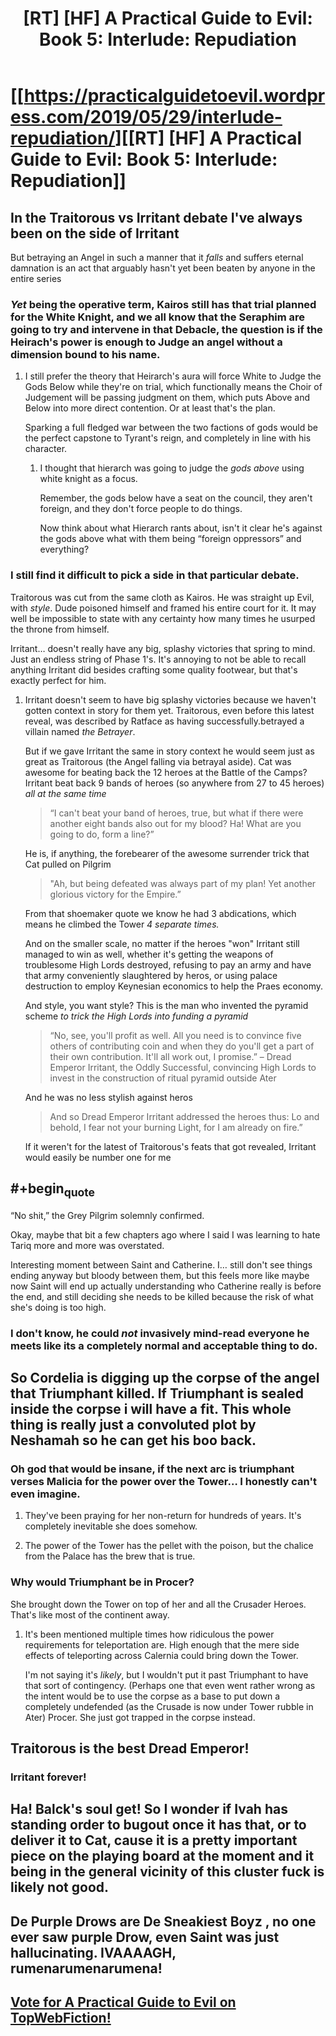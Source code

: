 #+TITLE: [RT] [HF] A Practical Guide to Evil: Book 5: Interlude: Repudiation

* [[https://practicalguidetoevil.wordpress.com/2019/05/29/interlude-repudiation/][[RT] [HF] A Practical Guide to Evil: Book 5: Interlude: Repudiation]]
:PROPERTIES:
:Author: Zayits
:Score: 84
:DateUnix: 1559103267.0
:END:

** In the Traitorous vs Irritant debate I've always been on the side of Irritant

But betraying an Angel in such a manner that it /falls/ and suffers eternal damnation is an act that arguably hasn't yet been beaten by anyone in the entire series
:PROPERTIES:
:Author: ATRDCI
:Score: 44
:DateUnix: 1559104946.0
:END:

*** /Yet/ being the operative term, Kairos still has that trial planned for the White Knight, and we all know that the Seraphim are going to try and intervene in that Debacle, the question is if the Heirach's power is enough to Judge an angel without a dimension bound to his name.
:PROPERTIES:
:Author: signspace13
:Score: 23
:DateUnix: 1559114652.0
:END:

**** I still prefer the theory that Heirarch's aura will force White to Judge the Gods Below while they're on trial, which functionally means the Choir of Judgement will be passing judgment on them, which puts Above and Below into more direct contention. Or at least that's the plan.

Sparking a full fledged war between the two factions of gods would be the perfect capstone to Tyrant's reign, and completely in line with his character.
:PROPERTIES:
:Author: ricree
:Score: 26
:DateUnix: 1559121655.0
:END:

***** I thought that hierarch was going to judge the /gods above/ using white knight as a focus.

Remember, the gods below have a seat on the council, they aren't foreign, and they don't force people to do things.

Now think about what Hierarch rants about, isn't it clear he's against the gods above what with them being “foreign oppressors” and everything?
:PROPERTIES:
:Author: MythSteak
:Score: 6
:DateUnix: 1559173770.0
:END:


*** I still find it difficult to pick a side in that particular debate.

Traitorous was cut from the same cloth as Kairos. He was straight up Evil, with /style/. Dude poisoned himself and framed his entire court for it. It may well be impossible to state with any certainty how many times he usurped the throne from himself.

Irritant... doesn't really have any big, splashy victories that spring to mind. Just an endless string of Phase 1's. It's annoying to not be able to recall anything Irritant did besides crafting some quality footwear, but that's exactly perfect for him.
:PROPERTIES:
:Author: OmniscientQ
:Score: 9
:DateUnix: 1559150368.0
:END:

**** Irritant doesn't seem to have big splashy victories because we haven't gotten context in story for them yet. Traitorous, even before this latest reveal, was described by Ratface as having successfully.betrayed a villain named /the Betrayer/.

But if we gave Irritant the same in story context he would seem just as great as Traitorous (the Angel falling via betrayal aside). Cat was awesome for beating back the 12 heroes at the Battle of the Camps? Irritant beat back 9 bands of heroes (so anywhere from 27 to 45 heroes) /all at the same time/

#+begin_quote
  “I can't beat your band of heroes, true, but what if there were another eight bands also out for my blood? Ha! What are you going to do, form a line?”
#+end_quote

He is, if anything, the forebearer of the awesome surrender trick that Cat pulled on Pilgrim

#+begin_quote
  "Ah, but being defeated was always part of my plan! Yet another glorious victory for the Empire.”
#+end_quote

From that shoemaker quote we know he had 3 abdications, which means he climbed the Tower /4 separate times./

And on the smaller scale, no matter if the heroes "won" Irritant still managed to win as well, whether it's getting the weapons of troublesome High Lords destroyed, refusing to pay an army and have that army conveniently slaughtered by heros, or using palace destruction to employ Keynesian economics to help the Praes economy.

And style, you want style? This is the man who invented the pyramid scheme /to trick the High Lords into funding a pyramid/

#+begin_quote
  “No, see, you'll profit as well. All you need is to convince five others of contributing coin and when they do you'll get a part of their own contribution. It'll all work out, I promise.” -- Dread Emperor Irritant, the Oddly Successful, convincing High Lords to invest in the construction of ritual pyramid outside Ater
#+end_quote

And he was no less stylish against heros

#+begin_quote
  And so Dread Emperor Irritant addressed the heroes thus: Lo and behold, I fear not your burning Light, for I am already on fire.”
#+end_quote

If it weren't for the latest of Traitorous's feats that got revealed, Irritant would easily be number one for me
:PROPERTIES:
:Author: ATRDCI
:Score: 21
:DateUnix: 1559154091.0
:END:


** #+begin_quote
  “No shit,” the Grey Pilgrim solemnly confirmed.
#+end_quote

Okay, maybe that bit a few chapters ago where I said I was learning to hate Tariq more and more was overstated.

Interesting moment between Saint and Catherine. I... still don't see things ending anyway but bloody between them, but this feels more like maybe now Saint will end up actually understanding who Catherine really is before the end, and still deciding she needs to be killed because the risk of what she's doing is too high.
:PROPERTIES:
:Author: JanusTheDoorman
:Score: 29
:DateUnix: 1559104505.0
:END:

*** I don't know, he could /not/ invasively mind-read everyone he meets like its a completely normal and acceptable thing to do.
:PROPERTIES:
:Author: signspace13
:Score: 3
:DateUnix: 1559170711.0
:END:


** So Cordelia is digging up the corpse of the angel that Triumphant killed. If Triumphant is sealed inside the corpse i will have a fit. This whole thing is really just a convoluted plot by Neshamah so he can get his boo back.
:PROPERTIES:
:Author: MisterCommonMarket
:Score: 29
:DateUnix: 1559111521.0
:END:

*** Oh god that would be insane, if the next arc is triumphant verses Malicia for the power over the Tower... I honestly can't even imagine.
:PROPERTIES:
:Author: signspace13
:Score: 17
:DateUnix: 1559114728.0
:END:

**** They've been praying for her non-return for hundreds of years. It's completely inevitable she does somehow.
:PROPERTIES:
:Author: Frommerman
:Score: 37
:DateUnix: 1559115434.0
:END:


**** The power of the Tower has the pellet with the poison, but the chalice from the Palace has the brew that is true.
:PROPERTIES:
:Author: PrettyDecentSort
:Score: 2
:DateUnix: 1559142997.0
:END:


*** Why would Triumphant be in Procer?

She brought down the Tower on top of her and all the Crusader Heroes. That's like most of the continent away.
:PROPERTIES:
:Author: PotentiallySarcastic
:Score: 9
:DateUnix: 1559139635.0
:END:

**** It's been mentioned multiple times how ridiculous the power requirements for teleportation are. High enough that the mere side effects of teleporting across Calernia could bring down the Tower.

I'm not saying it's /likely/, but I wouldn't put it past Triumphant to have that sort of contingency. (Perhaps one that even went rather wrong as the intent would be to use the corpse as a base to put down a completely undefended (as the Crusade is now under Tower rubble in Ater) Procer. She just got trapped in the corpse instead.
:PROPERTIES:
:Author: ATRDCI
:Score: 3
:DateUnix: 1559142798.0
:END:


** Traitorous is the best Dread Emperor!
:PROPERTIES:
:Author: Halinn
:Score: 11
:DateUnix: 1559104860.0
:END:

*** Irritant forever!
:PROPERTIES:
:Author: Nimelennar
:Score: 4
:DateUnix: 1559158638.0
:END:


** Ha! Balck's soul get! So I wonder if Ivah has standing order to bugout once it has that, or to deliver it to Cat, cause it is a pretty important piece on the playing board at the moment and it being in the general vicinity of this cluster fuck is likely not good.
:PROPERTIES:
:Author: signspace13
:Score: 8
:DateUnix: 1559114418.0
:END:


** De Purple Drows are De Sneakiest Boyz , no one ever saw purple Drow, even Saint was just hallucinating. IVAAAAGH, rumenarumenarumena!
:PROPERTIES:
:Author: SeaBornIam
:Score: 10
:DateUnix: 1559114549.0
:END:


** [[http://topwebfiction.com/vote.php?for=a-practical-guide-to-evil][Vote for A Practical Guide to Evil on TopWebFiction!]]
:PROPERTIES:
:Author: Zayits
:Score: 1
:DateUnix: 1559103287.0
:END:
